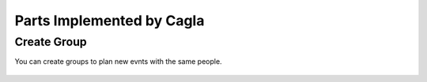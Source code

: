 Parts Implemented by Cagla
================================

Create Group
--------------
You can create groups to plan new evnts with the same people.

  .. figure:: pics/create_group.PNG
   :scale: 50 %
   :alt: Create Group 


